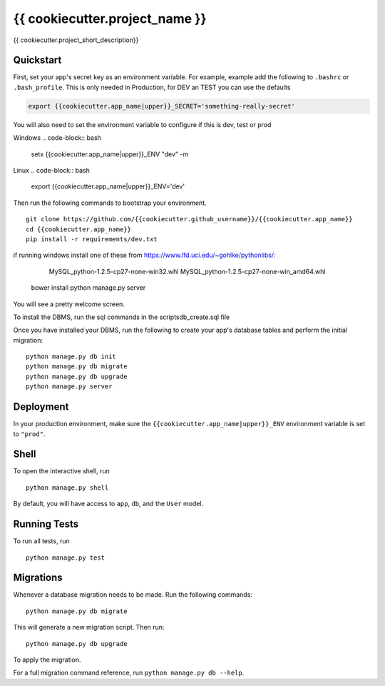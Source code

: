 ===============================
{{ cookiecutter.project_name }}
===============================

{{ cookiecutter.project_short_description}}


Quickstart
----------

First, set your app's secret key as an environment variable. For example, example add the following to ``.bashrc`` or ``.bash_profile``.  This is only needed in Production, for DEV an TEST you can use the defaults

.. code-block:: bash

    export {{cookiecutter.app_name|upper}}_SECRET='something-really-secret'

You will also need to set the environment variable to configure if this is dev, test or prod

Windows
.. code-block:: bash
    setx {{cookiecutter.app_name|upper}}_ENV "dev" -m

Linux
.. code-block:: bash
    export {{cookiecutter.app_name|upper}}_ENV='dev'

Then run the following commands to bootstrap your environment.


::

    git clone https://github.com/{{cookiecutter.github_username}}/{{cookiecutter.app_name}}
    cd {{cookiecutter.app_name}}
    pip install -r requirements/dev.txt

if running windows install one of these from https://www.lfd.uci.edu/~gohlke/pythonlibs/:

        MySQL_python-1.2.5-cp27-none-win32.whl
        MySQL_python-1.2.5-cp27-none-win_amd64.whl

    bower install
    python manage.py server

You will see a pretty welcome screen.

To install the DBMS, run the sql commands in the scripts\db_create.sql file

Once you have installed your DBMS, run the following to create your app's database tables and perform the initial migration:

::

    python manage.py db init
    python manage.py db migrate
    python manage.py db upgrade
    python manage.py server



Deployment
----------

In your production environment, make sure the ``{{cookiecutter.app_name|upper}}_ENV`` environment variable is set to ``"prod"``.


Shell
-----

To open the interactive shell, run ::

    python manage.py shell

By default, you will have access to ``app``, ``db``, and the ``User`` model.


Running Tests
-------------

To run all tests, run ::

    python manage.py test


Migrations
----------

Whenever a database migration needs to be made. Run the following commands:
::

    python manage.py db migrate

This will generate a new migration script. Then run:
::

    python manage.py db upgrade

To apply the migration.

For a full migration command reference, run ``python manage.py db --help``.
